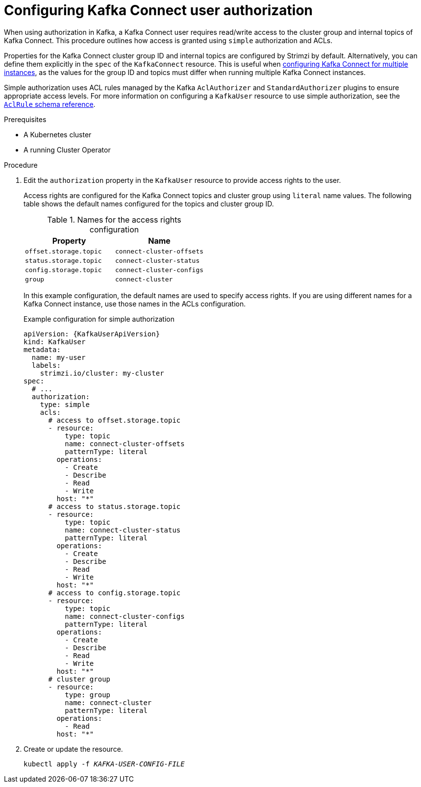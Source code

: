 // Module included in the following assemblies:
//
// assembly-config.adoc

[id='proc-configuring-kafka-connect-user-authorization-{context}']
= Configuring Kafka Connect user authorization

[role="_abstract"]
When using authorization in Kafka, a Kafka Connect user requires read/write access to the cluster group and internal topics of Kafka Connect. 
This procedure outlines how access is granted using `simple` authorization and ACLs.

Properties for the Kafka Connect cluster group ID and internal topics are configured by Strimzi by default. 
Alternatively, you can define them explicitly in the `spec` of the `KafkaConnect` resource. 
This is useful when xref:con-config-kafka-connect-multiple-instances-{context}[configuring Kafka Connect for multiple instances], as the values for the group ID and topics must differ when running multiple Kafka Connect instances.

Simple authorization uses ACL rules managed by the Kafka `AclAuthorizer` and `StandardAuthorizer` plugins to ensure appropriate access levels.
For more information on configuring a `KafkaUser` resource to use simple authorization, see the link:{BookURLConfiguring}#type-AclRule-reference[`AclRule` schema reference^].

.Prerequisites

* A Kubernetes cluster
* A running Cluster Operator

.Procedure

. Edit the `authorization` property in the `KafkaUser` resource to provide access rights to the user.
+
Access rights are configured for the Kafka Connect topics and cluster group using `literal` name values.
The following table shows the default names configured for the topics and cluster group ID. 
+
.Names for the access rights configuration 
[table,stripes=none]
|===
|Property |Name

|`offset.storage.topic`
|`connect-cluster-offsets`

|`status.storage.topic`
|`connect-cluster-status`

|`config.storage.topic`
|`connect-cluster-configs`

|`group`
|`connect-cluster`

|===
+
In this example configuration, the default names are used to specify access rights.
If you are using different names for a Kafka Connect instance, use those names in the ACLs configuration.
+
.Example configuration for simple authorization
[source,yaml,subs="attributes+"]
----
apiVersion: {KafkaUserApiVersion}
kind: KafkaUser
metadata:
  name: my-user
  labels:
    strimzi.io/cluster: my-cluster
spec:
  # ...
  authorization:
    type: simple
    acls:
      # access to offset.storage.topic
      - resource:
          type: topic
          name: connect-cluster-offsets
          patternType: literal
        operations:
          - Create
          - Describe
          - Read
          - Write
        host: "*"
      # access to status.storage.topic
      - resource:
          type: topic
          name: connect-cluster-status
          patternType: literal
        operations:
          - Create
          - Describe
          - Read
          - Write
        host: "*"
      # access to config.storage.topic
      - resource:
          type: topic
          name: connect-cluster-configs
          patternType: literal
        operations:
          - Create
          - Describe
          - Read
          - Write
        host: "*"
      # cluster group
      - resource:
          type: group
          name: connect-cluster
          patternType: literal
        operations:
          - Read
        host: "*"
----

. Create or update the resource.
+
[source,shell,subs=+quotes]
kubectl apply -f _KAFKA-USER-CONFIG-FILE_
